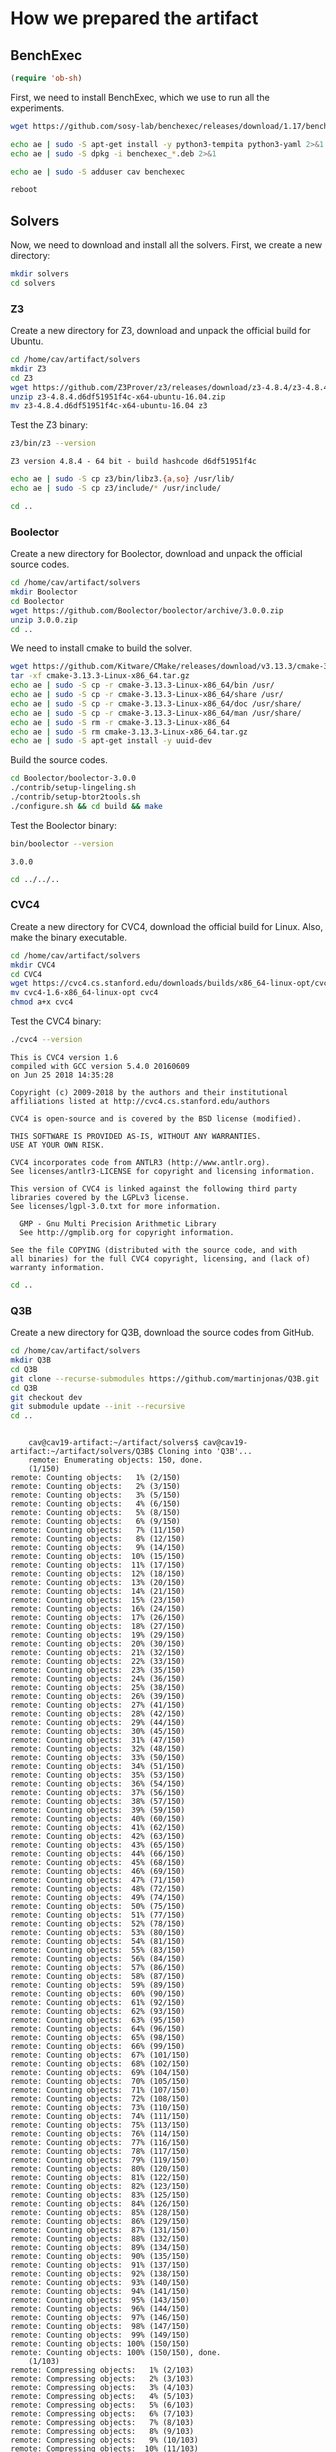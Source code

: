 #+PROPERTY: header-args :tangle yes

* How we prepared the artifact
** BenchExec
   #+BEGIN_SRC emacs-lisp :results output silent
   (require 'ob-sh)
   #+END_SRC

   First, we need to install BenchExec, which we use to run all the experiments.

   #+BEGIN_SRC sh  :results output silent
   wget https://github.com/sosy-lab/benchexec/releases/download/1.17/benchexec_1.17-1_all.deb 2>&1
   #+END_SRC

   #+BEGIN_SRC sh :results output silent
   echo ae | sudo -S apt-get install -y python3-tempita python3-yaml 2>&1
   echo ae | sudo -S dpkg -i benchexec_*.deb 2>&1
   #+END_SRC

   #+BEGIN_SRC sh :results output silent
   echo ae | sudo -S adduser cav benchexec
   #+END_SRC

   #+BEGIN_SRC sh :results none
   reboot
   #+END_SRC
** Solvers
   Now, we need to download and install all the solvers. First, we create a new directory:

   #+BEGIN_SRC sh :session solvers :results none
   mkdir solvers
   cd solvers
   #+END_SRC

*** Z3

    Create a new directory for Z3, download and unpack the official build for Ubuntu.

    #+BEGIN_SRC sh :session solvers :results output silent
    cd /home/cav/artifact/solvers
    mkdir Z3
    cd Z3
    wget https://github.com/Z3Prover/z3/releases/download/z3-4.8.4/z3-4.8.4.d6df51951f4c-x64-ubuntu-16.04.zip
    unzip z3-4.8.4.d6df51951f4c-x64-ubuntu-16.04.zip
    mv z3-4.8.4.d6df51951f4c-x64-ubuntu-16.04 z3
    #+END_SRC

    Test the Z3 binary:

    #+BEGIN_SRC sh :session solvers :results output verbatim
    z3/bin/z3 --version
    #+END_SRC

    #+RESULTS:
    : Z3 version 4.8.4 - 64 bit - build hashcode d6df51951f4c

    #+BEGIN_SRC sh :session solvers :results output silent
    echo ae | sudo -S cp z3/bin/libz3.{a,so} /usr/lib/
    echo ae | sudo -S cp z3/include/* /usr/include/
    #+END_SRC

    #+BEGIN_SRC sh :session solvers :results none
    cd ..
    #+END_SRC

*** Boolector

    Create a new directory for Boolector, download and unpack the official source codes.

    #+BEGIN_SRC sh :session solvers :results output silent
    cd /home/cav/artifact/solvers
    mkdir Boolector
    cd Boolector
    wget https://github.com/Boolector/boolector/archive/3.0.0.zip
    unzip 3.0.0.zip
    cd ..
    #+END_SRC

    We need to install cmake to build the solver.

    #+BEGIN_SRC sh :session solvers :results output silent
    wget https://github.com/Kitware/CMake/releases/download/v3.13.3/cmake-3.13.3-Linux-x86_64.tar.gz
    tar -xf cmake-3.13.3-Linux-x86_64.tar.gz
    echo ae | sudo -S cp -r cmake-3.13.3-Linux-x86_64/bin /usr/
    echo ae | sudo -S cp -r cmake-3.13.3-Linux-x86_64/share /usr/
    echo ae | sudo -S cp -r cmake-3.13.3-Linux-x86_64/doc /usr/share/
    echo ae | sudo -S cp -r cmake-3.13.3-Linux-x86_64/man /usr/share/
    echo ae | sudo -S rm -r cmake-3.13.3-Linux-x86_64
    echo ae | sudo -S rm cmake-3.13.3-Linux-x86_64.tar.gz
    echo ae | sudo -S apt-get install -y uuid-dev
    #+END_SRC

    Build the source codes.

    #+BEGIN_SRC sh :session solvers :results output silent
    cd Boolector/boolector-3.0.0
    ./contrib/setup-lingeling.sh
    ./contrib/setup-btor2tools.sh
    ./configure.sh && cd build && make
    #+END_SRC

    Test the Boolector binary:

    #+BEGIN_SRC sh :session solvers :results output
    bin/boolector --version
    #+END_SRC

    #+RESULTS:
    : 3.0.0

    #+BEGIN_SRC sh :session solvers :results none
    cd ../../..
    #+END_SRC

*** CVC4

    Create a new directory for CVC4, download the official build for Linux. Also, make the binary executable.

    #+BEGIN_SRC sh :session solvers :results output silent
    cd /home/cav/artifact/solvers
    mkdir CVC4
    cd CVC4
    wget https://cvc4.cs.stanford.edu/downloads/builds/x86_64-linux-opt/cvc4-1.6-x86_64-linux-opt
    mv cvc4-1.6-x86_64-linux-opt cvc4
    chmod a+x cvc4
    #+END_SRC

    Test the CVC4 binary:

    #+BEGIN_SRC sh :session solvers :results output verbatim
    ./cvc4 --version
    #+END_SRC

    #+RESULTS:
    #+begin_example
    This is CVC4 version 1.6
    compiled with GCC version 5.4.0 20160609
    on Jun 25 2018 14:35:28

    Copyright (c) 2009-2018 by the authors and their institutional
    affiliations listed at http://cvc4.cs.stanford.edu/authors

    CVC4 is open-source and is covered by the BSD license (modified).

    THIS SOFTWARE IS PROVIDED AS-IS, WITHOUT ANY WARRANTIES.
    USE AT YOUR OWN RISK.

    CVC4 incorporates code from ANTLR3 (http://www.antlr.org).
    See licenses/antlr3-LICENSE for copyright and licensing information.

    This version of CVC4 is linked against the following third party
    libraries covered by the LGPLv3 license.
    See licenses/lgpl-3.0.txt for more information.

      GMP - Gnu Multi Precision Arithmetic Library
      See http://gmplib.org for copyright information.

    See the file COPYING (distributed with the source code, and with
    all binaries) for the full CVC4 copyright, licensing, and (lack of)
    warranty information.
#+end_example

    #+BEGIN_SRC sh :session solvers :results none
    cd ..
    #+END_SRC

*** Q3B

    Create a new directory for Q3B, download the source codes from GitHub.

    #+BEGIN_SRC sh :session solvers :results output verbatim
    cd /home/cav/artifact/solvers
    mkdir Q3B
    cd Q3B
    git clone --recurse-submodules https://github.com/martinjonas/Q3B.git
    cd Q3B
    git checkout dev
    git submodule update --init --recursive
    cd ..
    #+END_SRC

    #+RESULTS:
    #+begin_example

    cav@cav19-artifact:~/artifact/solvers$ cav@cav19-artifact:~/artifact/solvers/Q3B$ Cloning into 'Q3B'...
    remote: Enumerating objects: 150, done.
    (1/150)           remote: Counting objects:   1% (2/150)           remote: Counting objects:   2% (3/150)           remote: Counting objects:   3% (5/150)           remote: Counting objects:   4% (6/150)           remote: Counting objects:   5% (8/150)           remote: Counting objects:   6% (9/150)           remote: Counting objects:   7% (11/150)           remote: Counting objects:   8% (12/150)           remote: Counting objects:   9% (14/150)           remote: Counting objects:  10% (15/150)           remote: Counting objects:  11% (17/150)           remote: Counting objects:  12% (18/150)           remote: Counting objects:  13% (20/150)           remote: Counting objects:  14% (21/150)           remote: Counting objects:  15% (23/150)           remote: Counting objects:  16% (24/150)           remote: Counting objects:  17% (26/150)           remote: Counting objects:  18% (27/150)           remote: Counting objects:  19% (29/150)           remote: Counting objects:  20% (30/150)           remote: Counting objects:  21% (32/150)           remote: Counting objects:  22% (33/150)           remote: Counting objects:  23% (35/150)           remote: Counting objects:  24% (36/150)           remote: Counting objects:  25% (38/150)           remote: Counting objects:  26% (39/150)           remote: Counting objects:  27% (41/150)           remote: Counting objects:  28% (42/150)           remote: Counting objects:  29% (44/150)           remote: Counting objects:  30% (45/150)           remote: Counting objects:  31% (47/150)           remote: Counting objects:  32% (48/150)           remote: Counting objects:  33% (50/150)           remote: Counting objects:  34% (51/150)           remote: Counting objects:  35% (53/150)           remote: Counting objects:  36% (54/150)           remote: Counting objects:  37% (56/150)           remote: Counting objects:  38% (57/150)           remote: Counting objects:  39% (59/150)           remote: Counting objects:  40% (60/150)           remote: Counting objects:  41% (62/150)           remote: Counting objects:  42% (63/150)           remote: Counting objects:  43% (65/150)           remote: Counting objects:  44% (66/150)           remote: Counting objects:  45% (68/150)           remote: Counting objects:  46% (69/150)           remote: Counting objects:  47% (71/150)           remote: Counting objects:  48% (72/150)           remote: Counting objects:  49% (74/150)           remote: Counting objects:  50% (75/150)           remote: Counting objects:  51% (77/150)           remote: Counting objects:  52% (78/150)           remote: Counting objects:  53% (80/150)           remote: Counting objects:  54% (81/150)           remote: Counting objects:  55% (83/150)           remote: Counting objects:  56% (84/150)           remote: Counting objects:  57% (86/150)           remote: Counting objects:  58% (87/150)           remote: Counting objects:  59% (89/150)           remote: Counting objects:  60% (90/150)           remote: Counting objects:  61% (92/150)           remote: Counting objects:  62% (93/150)           remote: Counting objects:  63% (95/150)           remote: Counting objects:  64% (96/150)           remote: Counting objects:  65% (98/150)           remote: Counting objects:  66% (99/150)           remote: Counting objects:  67% (101/150)           remote: Counting objects:  68% (102/150)           remote: Counting objects:  69% (104/150)           remote: Counting objects:  70% (105/150)           remote: Counting objects:  71% (107/150)           remote: Counting objects:  72% (108/150)           remote: Counting objects:  73% (110/150)           remote: Counting objects:  74% (111/150)           remote: Counting objects:  75% (113/150)           remote: Counting objects:  76% (114/150)           remote: Counting objects:  77% (116/150)           remote: Counting objects:  78% (117/150)           remote: Counting objects:  79% (119/150)           remote: Counting objects:  80% (120/150)           remote: Counting objects:  81% (122/150)           remote: Counting objects:  82% (123/150)           remote: Counting objects:  83% (125/150)           remote: Counting objects:  84% (126/150)           remote: Counting objects:  85% (128/150)           remote: Counting objects:  86% (129/150)           remote: Counting objects:  87% (131/150)           remote: Counting objects:  88% (132/150)           remote: Counting objects:  89% (134/150)           remote: Counting objects:  90% (135/150)           remote: Counting objects:  91% (137/150)           remote: Counting objects:  92% (138/150)           remote: Counting objects:  93% (140/150)           remote: Counting objects:  94% (141/150)           remote: Counting objects:  95% (143/150)           remote: Counting objects:  96% (144/150)           remote: Counting objects:  97% (146/150)           remote: Counting objects:  98% (147/150)           remote: Counting objects:  99% (149/150)           remote: Counting objects: 100% (150/150)           remote: Counting objects: 100% (150/150), done.
    (1/103)           remote: Compressing objects:   1% (2/103)           remote: Compressing objects:   2% (3/103)           remote: Compressing objects:   3% (4/103)           remote: Compressing objects:   4% (5/103)           remote: Compressing objects:   5% (6/103)           remote: Compressing objects:   6% (7/103)           remote: Compressing objects:   7% (8/103)           remote: Compressing objects:   8% (9/103)           remote: Compressing objects:   9% (10/103)           remote: Compressing objects:  10% (11/103)           remote: Compressing objects:  11% (12/103)           remote: Compressing objects:  12% (13/103)           remote: Compressing objects:  13% (14/103)           remote: Compressing objects:  14% (15/103)           remote: Compressing objects:  15% (16/103)           remote: Compressing objects:  16% (17/103)           remote: Compressing objects:  17% (18/103)           remote: Compressing objects:  18% (19/103)           remote: Compressing objects:  19% (20/103)           remote: Compressing objects:  20% (21/103)           remote: Compressing objects:  21% (22/103)           remote: Compressing objects:  22% (23/103)           remote: Compressing objects:  23% (24/103)           remote: Compressing objects:  24% (25/103)           remote: Compressing objects:  25% (26/103)           remote: Compressing objects:  26% (27/103)           remote: Compressing objects:  27% (28/103)           remote: Compressing objects:  28% (29/103)           remote: Compressing objects:  29% (30/103)           remote: Compressing objects:  30% (31/103)           remote: Compressing objects:  31% (32/103)           remote: Compressing objects:  32% (33/103)           remote: Compressing objects:  33% (34/103)           remote: Compressing objects:  34% (36/103)           remote: Compressing objects:  35% (37/103)           remote: Compressing objects:  36% (38/103)           remote: Compressing objects:  37% (39/103)           remote: Compressing objects:  38% (40/103)           remote: Compressing objects:  39% (41/103)           remote: Compressing objects:  40% (42/103)           remote: Compressing objects:  41% (43/103)           remote: Compressing objects:  42% (44/103)           remote: Compressing objects:  43% (45/103)           remote: Compressing objects:  44% (46/103)           remote: Compressing objects:  45% (47/103)           remote: Compressing objects:  46% (48/103)           remote: Compressing objects:  47% (49/103)           remote: Compressing objects:  48% (50/103)           remote: Compressing objects:  49% (51/103)           remote: Compressing objects:  50% (52/103)           remote: Compressing objects:  51% (53/103)           remote: Compressing objects:  52% (54/103)           remote: Compressing objects:  53% (55/103)           remote: Compressing objects:  54% (56/103)           remote: Compressing objects:  55% (57/103)           remote: Compressing objects:  56% (58/103)           remote: Compressing objects:  57% (59/103)           remote: Compressing objects:  58% (60/103)           remote: Compressing objects:  59% (61/103)           remote: Compressing objects:  60% (62/103)           remote: Compressing objects:  61% (63/103)           remote: Compressing objects:  62% (64/103)           remote: Compressing objects:  63% (65/103)           remote: Compressing objects:  64% (66/103)           remote: Compressing objects:  65% (67/103)           remote: Compressing objects:  66% (68/103)           remote: Compressing objects:  67% (70/103)           remote: Compressing objects:  68% (71/103)           remote: Compressing objects:  69% (72/103)           remote: Compressing objects:  70% (73/103)           remote: Compressing objects:  71% (74/103)           remote: Compressing objects:  72% (75/103)           remote: Compressing objects:  73% (76/103)           remote: Compressing objects:  74% (77/103)           remote: Compressing objects:  75% (78/103)           remote: Compressing objects:  76% (79/103)           remote: Compressing objects:  77% (80/103)           remote: Compressing objects:  78% (81/103)           remote: Compressing objects:  79% (82/103)           remote: Compressing objects:  80% (83/103)           remote: Compressing objects:  81% (84/103)           remote: Compressing objects:  82% (85/103)           remote: Compressing objects:  83% (86/103)           remote: Compressing objects:  84% (87/103)           remote: Compressing objects:  85% (88/103)           remote: Compressing objects:  86% (89/103)           remote: Compressing objects:  87% (90/103)           remote: Compressing objects:  88% (91/103)           remote: Compressing objects:  89% (92/103)           remote: Compressing objects:  90% (93/103)           remote: Compressing objects:  91% (94/103)           remote: Compressing objects:  92% (95/103)           remote: Compressing objects:  93% (96/103)           remote: Compressing objects:  94% (97/103)           remote: Compressing objects:  95% (98/103)           remote: Compressing objects:  96% (99/103)           remote: Compressing objects:  97% (100/103)           remote: Compressing objects:  98% (101/103)           remote: Compressing objects:  99% (102/103)           remote: Compressing objects: 100% (103/103)           remote: Compressing objects: 100% (103/103), done.
    (1/1941)   Receiving objects:   1% (20/1941)   Receiving objects:   2% (39/1941)   Receiving objects:   3% (59/1941)   Receiving objects:   4% (78/1941)   Receiving objects:   5% (98/1941)   Receiving objects:   6% (117/1941)   Receiving objects:   7% (136/1941)   Receiving objects:   8% (156/1941)   Receiving objects:   9% (175/1941)   Receiving objects:  10% (195/1941)   Receiving objects:  11% (214/1941)   Receiving objects:  12% (233/1941)   Receiving objects:  13% (253/1941)   Receiving objects:  14% (272/1941)   Receiving objects:  15% (292/1941)   Receiving objects:  16% (311/1941)   Receiving objects:  17% (330/1941)   Receiving objects:  18% (350/1941)   Receiving objects:  19% (369/1941)   Receiving objects:  20% (389/1941)   Receiving objects:  21% (408/1941)   Receiving objects:  22% (428/1941)   Receiving objects:  23% (447/1941)   Receiving objects:  24% (466/1941)   Receiving objects:  25% (486/1941)   Receiving objects:  26% (505/1941)   Receiving objects:  27% (525/1941)   Receiving objects:  28% (544/1941)   Receiving objects:  29% (563/1941)   Receiving objects:  30% (583/1941)   Receiving objects:  31% (602/1941)   Receiving objects:  32% (622/1941)   Receiving objects:  33% (641/1941)   Receiving objects:  34% (660/1941)   Receiving objects:  35% (680/1941)   Receiving objects:  36% (699/1941)   Receiving objects:  37% (719/1941)   Receiving objects:  38% (738/1941)   Receiving objects:  39% (757/1941)   Receiving objects:  40% (777/1941)   Receiving objects:  41% (796/1941)   Receiving objects:  42% (816/1941)   Receiving objects:  43% (835/1941)   Receiving objects:  44% (855/1941)   Receiving objects:  45% (874/1941)   Receiving objects:  46% (893/1941)   Receiving objects:  47% (913/1941)   Receiving objects:  48% (932/1941)   Receiving objects:  49% (952/1941)   Receiving objects:  50% (971/1941)   Receiving objects:  51% (990/1941)   Receiving objects:  52% (1010/1941)   Receiving objects:  53% (1029/1941)   Receiving objects:  54% (1049/1941)   Receiving objects:  55% (1068/1941)   Receiving objects:  56% (1087/1941)   Receiving objects:  57% (1107/1941)   Receiving objects:  58% (1126/1941)   Receiving objects:  59% (1146/1941)   Receiving objects:  60% (1165/1941)   Receiving objects:  61% (1185/1941)   Receiving objects:  62% (1204/1941)   Receiving objects:  63% (1223/1941)   Receiving objects:  64% (1243/1941)   Receiving objects:  65% (1262/1941)   Receiving objects:  66% (1282/1941)   Receiving objects:  67% (1301/1941)   Receiving objects:  68% (1320/1941)   Receiving objects:  69% (1340/1941)   Receiving objects:  70% (1359/1941)   Receiving objects:  71% (1379/1941)   Receiving objects:  72% (1398/1941)   Receiving objects:  73% (1417/1941)   Receiving objects:  74% (1437/1941)   Receiving objects:  75% (1456/1941)   Receiving objects:  76% (1476/1941)   Receiving objects:  77% (1495/1941)   Receiving objects:  78% (1514/1941)   Receiving objects:  79% (1534/1941)   Receiving objects:  80% (1553/1941)   Receiving objects:  81% (1573/1941)   Receiving objects:  82% (1592/1941)   Receiving objects:  83% (1612/1941)   Receiving objects:  84% (1631/1941)   Receiving objects:  85% (1650/1941)   Receiving objects:  86% (1670/1941), 924.01 KiB | 1.80 MiB/s   Receiving objects:  87% (1689/1941), 924.01 KiB | 1.80 MiB/s   Receiving objects:  88% (1709/1941), 924.01 KiB | 1.80 MiB/s   Receiving objects:  89% (1728/1941), 924.01 KiB | 1.80 MiB/s   Receiving objects:  90% (1747/1941), 924.01 KiB | 1.80 MiB/s   Receiving objects:  91% (1767/1941), 924.01 KiB | 1.80 MiB/s   Receiving objects:  92% (1786/1941), 924.01 KiB | 1.80 MiB/s   Receiving objects:  93% (1806/1941), 924.01 KiB | 1.80 MiB/s   Receiving objects:  94% (1825/1941), 924.01 KiB | 1.80 MiB/s   Receiving objects:  95% (1844/1941), 924.01 KiB | 1.80 MiB/s   Receiving objects:  96% (1864/1941), 924.01 KiB | 1.80 MiB/s   Receiving objects:  97% (1883/1941), 924.01 KiB | 1.80 MiB/s   Receiving objects:  98% (1903/1941), 924.01 KiB | 1.80 MiB/s   Receiving objects:  99% (1922/1941), 924.01 KiB | 1.80 MiB/s   remote: Total 1941 (delta 66), reused 109 (delta 41), pack-reused 1791
    (1941/1941), 924.01 KiB | 1.80 MiB/s   Receiving objects: 100% (1941/1941), 1.38 MiB | 1.80 MiB/s, done.
    (0/1302)   Resolving deltas:   1% (20/1302)   Resolving deltas:   3% (47/1302)   Resolving deltas:   5% (67/1302)   Resolving deltas:   7% (92/1302)   Resolving deltas:  20% (262/1302)   Resolving deltas:  24% (314/1302)   Resolving deltas:  28% (365/1302)   Resolving deltas:  29% (388/1302)   Resolving deltas:  35% (462/1302)   Resolving deltas:  39% (512/1302)   Resolving deltas:  40% (524/1302)   Resolving deltas:  44% (574/1302)   Resolving deltas:  45% (590/1302)   Resolving deltas:  46% (600/1302)   Resolving deltas:  47% (617/1302)   Resolving deltas:  49% (647/1302)   Resolving deltas:  50% (651/1302)   Resolving deltas:  53% (694/1302)   Resolving deltas:  55% (720/1302)   Resolving deltas:  64% (837/1302)   Resolving deltas:  65% (849/1302)   Resolving deltas:  66% (862/1302)   Resolving deltas:  73% (952/1302)   Resolving deltas:  74% (969/1302)   Resolving deltas:  77% (1005/1302)   Resolving deltas:  82% (1074/1302)   Resolving deltas:  83% (1086/1302)   Resolving deltas:  84% (1102/1302)   Resolving deltas:  85% (1109/1302)   Resolving deltas:  86% (1132/1302)   Resolving deltas:  89% (1160/1302)   Resolving deltas:  90% (1180/1302)   Resolving deltas:  93% (1215/1302)   Resolving deltas:  94% (1234/1302)   Resolving deltas:  96% (1261/1302)   Resolving deltas:  97% (1273/1302)   Resolving deltas:  98% (1278/1302)   Resolving deltas:  99% (1290/1302)   Resolving deltas: 100% (1302/1302)   Resolving deltas: 100% (1302/1302), done.
    Checking connectivity... done.
    cav@cav19-artifact:~/artifact/solvers/Q3B/Q3B$ Branch dev set up to track remote branch dev from origin.
    Switched to a new branch 'dev'
    Submodule 'parser/smtlibv2-grammar' (https://github.com/martinjonas/smtlibv2-grammar.git) registered for path 'parser/smtlibv2-grammar'
    Cloning into 'parser/smtlibv2-grammar'...
    remote: Enumerating objects: 177, done.
    (1/177)   Receiving objects:   1% (2/177)   Receiving objects:   2% (4/177)   Receiving objects:   3% (6/177)   Receiving objects:   4% (8/177)   Receiving objects:   5% (9/177)   Receiving objects:   6% (11/177)   Receiving objects:   7% (13/177)   Receiving objects:   8% (15/177)   Receiving objects:   9% (16/177)   Receiving objects:  10% (18/177)   Receiving objects:  11% (20/177)   Receiving objects:  12% (22/177)   Receiving objects:  13% (24/177)   Receiving objects:  14% (25/177)   Receiving objects:  15% (27/177)   Receiving objects:  16% (29/177)   Receiving objects:  17% (31/177)   Receiving objects:  18% (32/177)   Receiving objects:  19% (34/177)   Receiving objects:  20% (36/177)   Receiving objects:  21% (38/177)   Receiving objects:  22% (39/177)   Receiving objects:  23% (41/177)   Receiving objects:  24% (43/177)   Receiving objects:  25% (45/177)   Receiving objects:  26% (47/177)   Receiving objects:  27% (48/177)   Receiving objects:  28% (50/177)   Receiving objects:  29% (52/177)   Receiving objects:  30% (54/177)   Receiving objects:  31% (55/177)   Receiving objects:  32% (57/177)   Receiving objects:  33% (59/177)   Receiving objects:  34% (61/177)   Receiving objects:  35% (62/177)   Receiving objects:  36% (64/177)   Receiving objects:  37% (66/177)   Receiving objects:  38% (68/177)   Receiving objects:  39% (70/177)   remote: Total 177 (delta 0), reused 0 (delta 0), pack-reused 177
    (71/177)   Receiving objects:  41% (73/177)   Receiving objects:  42% (75/177)   Receiving objects:  43% (77/177)   Receiving objects:  44% (78/177)   Receiving objects:  45% (80/177)   Receiving objects:  46% (82/177)   Receiving objects:  47% (84/177)   Receiving objects:  48% (85/177)   Receiving objects:  49% (87/177)   Receiving objects:  50% (89/177)   Receiving objects:  51% (91/177)   Receiving objects:  52% (93/177)   Receiving objects:  53% (94/177)   Receiving objects:  54% (96/177)   Receiving objects:  55% (98/177)   Receiving objects:  56% (100/177)   Receiving objects:  57% (101/177)   Receiving objects:  58% (103/177)   Receiving objects:  59% (105/177)   Receiving objects:  60% (107/177)   Receiving objects:  61% (108/177)   Receiving objects:  62% (110/177)   Receiving objects:  63% (112/177)   Receiving objects:  64% (114/177)   Receiving objects:  65% (116/177)   Receiving objects:  66% (117/177)   Receiving objects:  67% (119/177)   Receiving objects:  68% (121/177)   Receiving objects:  69% (123/177)   Receiving objects:  70% (124/177)   Receiving objects:  71% (126/177)   Receiving objects:  72% (128/177)   Receiving objects:  73% (130/177)   Receiving objects:  74% (131/177)   Receiving objects:  75% (133/177)   Receiving objects:  76% (135/177)   Receiving objects:  77% (137/177)   Receiving objects:  78% (139/177)   Receiving objects:  79% (140/177)   Receiving objects:  80% (142/177)   Receiving objects:  81% (144/177)   Receiving objects:  82% (146/177)   Receiving objects:  83% (147/177)   Receiving objects:  84% (149/177)   Receiving objects:  85% (151/177)   Receiving objects:  86% (153/177)   Receiving objects:  87% (154/177)   Receiving objects:  88% (156/177)   Receiving objects:  89% (158/177)   Receiving objects:  90% (160/177)   Receiving objects:  91% (162/177)   Receiving objects:  92% (163/177)   Receiving objects:  93% (165/177)   Receiving objects:  94% (167/177)   Receiving objects:  95% (169/177)   Receiving objects:  96% (170/177)   Receiving objects:  97% (172/177)   Receiving objects:  98% (174/177)   Receiving objects:  99% (176/177)   Receiving objects: 100% (177/177)   Receiving objects: 100% (177/177), 27.41 KiB | 0 bytes/s, done.
    (0/71)   Resolving deltas:   2% (2/71)   Resolving deltas:   4% (3/71)   Resolving deltas:  15% (11/71)   Resolving deltas:  19% (14/71)   Resolving deltas:  21% (15/71)   Resolving deltas:  22% (16/71)   Resolving deltas:  23% (17/71)   Resolving deltas:  28% (20/71)   Resolving deltas:  38% (27/71)   Resolving deltas:  39% (28/71)   Resolving deltas:  43% (31/71)   Resolving deltas:  45% (32/71)   Resolving deltas:  54% (39/71)   Resolving deltas:  73% (52/71)   Resolving deltas:  85% (61/71)   Resolving deltas:  88% (63/71)   Resolving deltas:  91% (65/71)   Resolving deltas:  95% (68/71)   Resolving deltas:  97% (69/71)   Resolving deltas:  98% (70/71)   Resolving deltas: 100% (71/71)   Resolving deltas: 100% (71/71), done.
    Checking connectivity... done.
    Submodule path 'parser/smtlibv2-grammar': checked out 'e228c33571b5b68ee558ffe29058a27ba66a0c67'
#+end_example

    We need to install autotools and automake to build CUDD. Also newer GCC to make Q3B.

    #+BEGIN_SRC sh :session solvers :results output silent
    echo ae | sudo -S add-apt-repository ppa:ubuntu-toolchain-r/test
    echo ae | sudo -S apt update
    echo ae | sudo -S apt-get install -y autotools-dev automake g++-7 2>&1
    echo ae | sudo -S update-alternatives --install /usr/bin/gcc gcc /usr/bin/gcc-7 60 \
                         --slave /usr/bin/g++ g++ /usr/bin/g++-7
    echo ae | sudo -S update-alternatives --config gcc
    #+END_SRC

    We also need to install CUDD:
    #+BEGIN_SRC sh :session solvers :results output silent
    git clone https://github.com/martinjonas/cudd.git
    cd cudd
    ./configure --enable-silent-rules --enable-obj --enable-shared && make -j4
    echo ae | sudo make install
    cd ..
    #+END_SRC

    Q3B also needs ANTLR, which, in turn needs Java:

    #+BEGIN_SRC sh :session solvers :results output silent
    echo ae | sudo -S wget https://www.antlr.org/download/antlr-4.7.2-complete.jar -P /usr/share/java
    echo ae | sudo -S apt-get install -y openjdk-9-jre-headless
    #+END_SRC

    Config git for ANTLR:

    #+BEGIN_SRC sh :session solvers :results output silent
    git config --global user.email "cav@cav"
    git config --global user.name "cav"
    #+END_SRC

    Now, create a build directory for Q3B and generate makefile with cmake.

    #+BEGIN_SRC sh :session solvers :results output verbatim
    cd /home/cav/artifact/solvers/Q3B/Q3B
    mkdir build
    cd build
    cmake .. -DANTLR_EXECUTABLE=/usr/share/java/antlr-4.7.2-complete.jar 2>&1
    #+END_SRC

    #+RESULTS:
    #+begin_example

    cav@cav19-artifact:~/artifact/solvers/Q3B/Q3B$ cav@cav19-artifact:~/artifact/solvers/Q3B/Q3B/build$ -- The C compiler identification is GNU 7.4.0
    -- The CXX compiler identification is GNU 7.4.0
    -- Check for working C compiler: /usr/bin/cc
    -- Check for working C compiler: /usr/bin/cc -- works
    -- Detecting C compiler ABI info
    -- Detecting C compiler ABI info - done
    -- Detecting C compile features
    -- Detecting C compile features - done
    -- Check for working CXX compiler: /usr/bin/c++
    -- Check for working CXX compiler: /usr/bin/c++ -- works
    -- Detecting CXX compiler ABI info
    -- Detecting CXX compiler ABI info - done
    -- Detecting CXX compile features
    -- Detecting CXX compile features - done
    -- No Build type specified; using RELEASE.
    -- Found OpenMP_C: -fopenmp (found version "4.5")
    -- Found OpenMP_CXX: -fopenmp (found version "4.5")
    -- Found OpenMP: TRUE (found version "4.5")
    -- Looking for pthread.h
    -- Looking for pthread.h - found
    -- Looking for pthread_create
    -- Looking for pthread_create - found
    -- Found Threads: TRUE
    -- Found ANTLR: /usr/share/java/antlr-4.7.2-complete.jar (found version "4.7.2")
    -- Configuring done
    -- Generating done
    -- Build files have been written to: /home/cav/artifact/solvers/Q3B/Q3B/build
#+end_example

    And, finally, build Q3B:

    #+BEGIN_SRC sh :session solvers :results output silent
    make -j4
    #+END_SRC

    Check the resulting binary:
    #+BEGIN_SRC sh :session solvers :results output verbatim
    ./q3b --version
    #+END_SRC

    #+RESULTS:
    : Q3B version 0.9 dev

    And run tests.

    #+BEGIN_SRC sh :session solvers :results output verbatim
    make test
    #+END_SRC

    #+RESULTS:
    #+begin_example
    Running tests...
    Test project /home/cav/artifact/solvers/Q3B/Q3B/build
	  Start  1: RegressionNoApprox
    1: RegressionNoApprox ...................   Passed    0.79 sec
	  Start  2: RegressionVariableApprox
    2: RegressionVariableApprox .............   Passed    1.63 sec
	  Start  3: RegressionBothLimitApprox
    3: RegressionBothLimitApprox ............   Passed    1.54 sec
	  Start  4: RegressionBothLimitApprox-TCI
    4: RegressionBothLimitApprox-TCI ........   Passed    0.00 sec
	  Start  5: RegressionOperationLimitApprox-ITE
    5: RegressionOperationLimitApprox-ITE ...   Passed    0.00 sec
	  Start  6: RegressionSMTCOMP2018
    6: RegressionSMTCOMP2018 ................   Passed    0.31 sec
	  Start  7: RegressionGoalUnconstrained
    7: RegressionGoalUnconstrained ..........   Passed    0.03 sec
	  Start  8: UnconstrainedBinaryTests
    8: UnconstrainedBinaryTests .............   Passed    0.12 sec
	  Start  9: UnconstrainedGoalUnconstrained
    9: UnconstrainedGoalUnconstrained .......   Passed    0.21 sec
	  Start 10: BinaryHelp
    10: BinaryHelp ...........................   Passed    0.00 sec
	  Start 11: BinaryVersion
    11: BinaryVersion ........................   Passed    0.00 sec
	  Start 12: Binary1
    12: Binary1 ..............................   Passed    0.01 sec
	  Start 13: Binary2
    13: Binary2 ..............................   Passed    0.17 sec
	  Start 14: Binary2Verbose
    14: Binary2Verbose .......................   Passed    0.17 sec
    tests passed, 0 tests failed out of 14

    Total Test time (real) =   5.00 sec
#+end_example

** Benchmarks
   We also need to download and unpack all quantified bit-vector
   benchmarks from the SMT-LIB repository.

   #+BEGIN_SRC sh :results output silent
   cd /home/cav/artifact
   mkdir benchmarks
   cd benchmarks
   wget http://smt-lib.loria.fr/zip/BV.zip
   unzip BV.zip
   rm BV.zip
   #+END_SRC

** R
   #+BEGIN_SRC sh :results output silent
   echo ae | sudo -S apt-get install -y r-base texlive
   echo ae | sudo -S apt-get install -y libssl-dev libxml2-dev libcurl4-openssl-dev
   #+END_SRC

   #+BEGIN_SRC sh :results output silent
   install.packages(c("tidyverse", "xtable"), dependencies=TRUE)
   #+END_SRC
